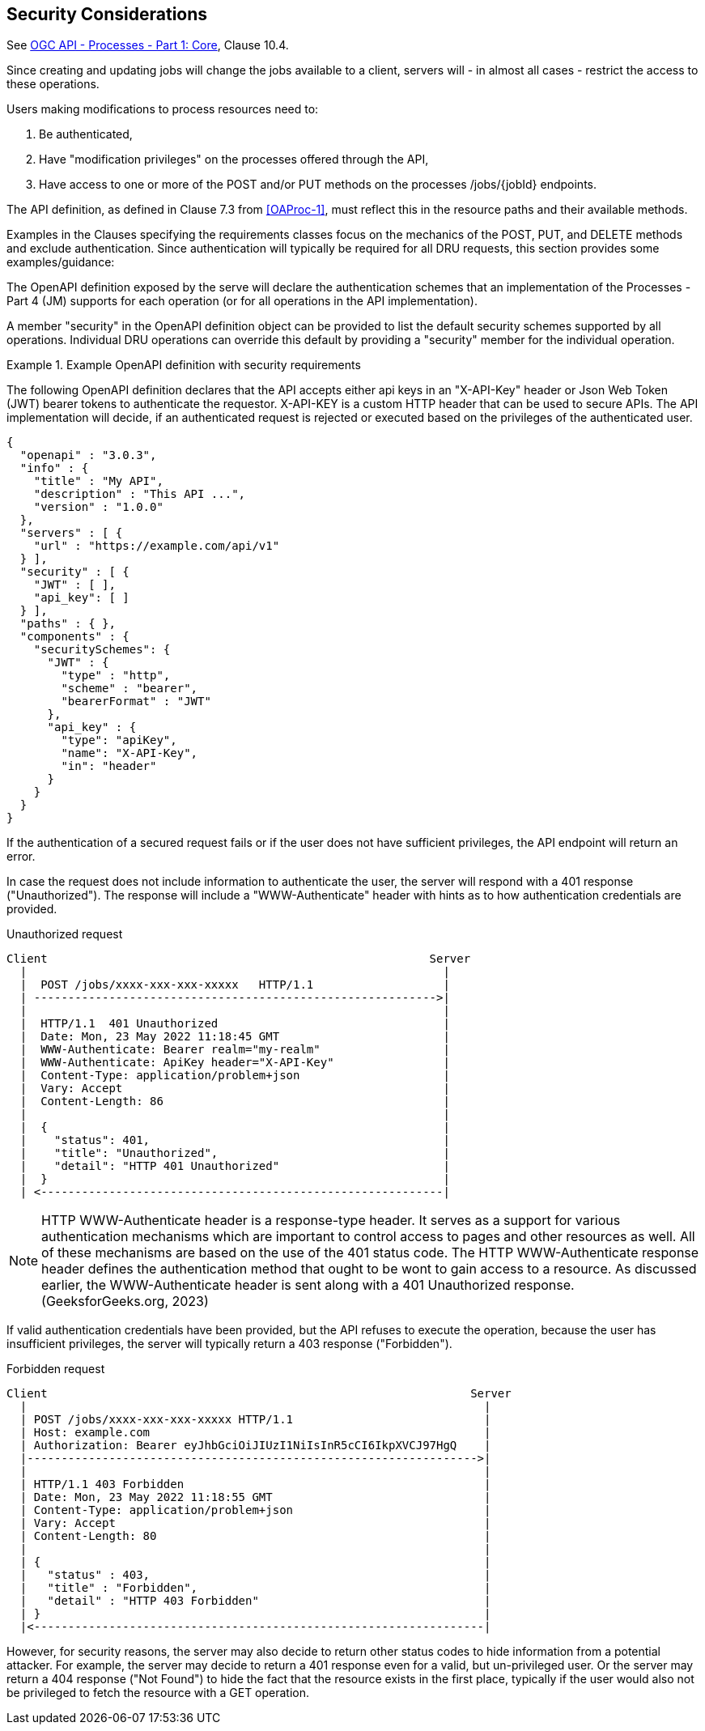 == Security Considerations

See <<OAProc-1,OGC API - Processes - Part 1: Core>>, Clause 10.4.

Since creating and updating jobs will change the jobs available to a client, servers will - in almost all cases - restrict the access to these operations.

Users making modifications to process resources need to:

. Be authenticated,
. Have "modification privileges" on the processes offered through the API,
. Have access to one or more of the POST and/or PUT methods on the processes /jobs/{jobId} endpoints.

The API definition, as defined in Clause 7.3 from <<OAProc-1>>, must reflect this in the resource paths and their available methods.

Examples in the Clauses specifying the requirements classes focus on the mechanics of the POST, PUT, and DELETE methods and exclude authentication. Since authentication will typically be required for all DRU requests, this section provides some examples/guidance:

The OpenAPI definition exposed by the serve will declare the authentication schemes that an implementation of the Processes - Part 4 (JM) supports for each operation (or for all operations in the API implementation).

A member "security" in the OpenAPI definition object can be provided to list the default security schemes supported by all operations. Individual DRU operations can override this default by providing a "security" member for the individual operation.

[#auth-example-1,reftext=`Example OpenAPI definition with security requirements`]
.Example OpenAPI definition with security requirements
====
The following OpenAPI definition declares that the API accepts either api keys in an "X-API-Key" header or Json Web Token (JWT) bearer tokens to authenticate the requestor. X-API-KEY is a custom HTTP header that can be used to secure APIs. The API implementation will decide, if an authenticated request is rejected or executed based on the privileges of the authenticated user.

[source,JSON]
----
{
  "openapi" : "3.0.3",
  "info" : {
    "title" : "My API",
    "description" : "This API ...",
    "version" : "1.0.0"
  },
  "servers" : [ {
    "url" : "https://example.com/api/v1"
  } ],
  "security" : [ {
    "JWT" : [ ],
    "api_key": [ ]
  } ], 
  "paths" : { },
  "components" : {
    "securitySchemes": {
      "JWT" : {
        "type" : "http",
        "scheme" : "bearer",
        "bearerFormat" : "JWT"
      },
      "api_key" : {
        "type": "apiKey",
        "name": "X-API-Key",
        "in": "header"
      }
    }
  }
}
----
====

If the authentication of a secured request fails or if the user does not have sufficient privileges, the API endpoint will return an error.

In case the request does not include information to authenticate the user, the server will respond with a 401 response ("Unauthorized"). The response will include a "WWW-Authenticate" header with hints as to how authentication credentials are provided.

[#auth-example-2,reftext=`Unauthorized request`]
.Unauthorized request

----
Client                                                        Server
  |                                                             |
  |  POST /jobs/xxxx-xxx-xxx-xxxxx   HTTP/1.1                   |
  | ----------------------------------------------------------->|
  |                                                             |
  |  HTTP/1.1  401 Unauthorized                                 |
  |  Date: Mon, 23 May 2022 11:18:45 GMT                        |
  |  WWW-Authenticate: Bearer realm="my-realm"                  |
  |  WWW-Authenticate: ApiKey header="X-API-Key"                |
  |  Content-Type: application/problem+json                     |
  |  Vary: Accept                                               |
  |  Content-Length: 86                                         |
  |                                                             |
  |  {                                                          |
  |    "status": 401,                                           |
  |    "title": "Unauthorized",                                 |
  |    "detail": "HTTP 401 Unauthorized"                        |
  |  }                                                          |
  | <-----------------------------------------------------------|
----

NOTE: HTTP WWW-Authenticate header is a response-type header. It serves as a support for various authentication mechanisms which are important to control access to pages and other resources as well. All of these mechanisms are based on the use of the 401 status code. The HTTP WWW-Authenticate response header defines the authentication method that ought to be wont to gain access to a resource. As discussed earlier, the WWW-Authenticate header is sent along with a 401 Unauthorized response. (GeeksforGeeks.org, 2023)

If valid authentication credentials have been provided, but the API refuses to execute the operation, because the user has insufficient privileges, the server will typically return a 403 response ("Forbidden").

[#auth-example-3,reftext=`Forbidden request`]
.Forbidden request

```
Client                                                              Server
  |                                                                   |
  | POST /jobs/xxxx-xxx-xxx-xxxxx HTTP/1.1                            |
  | Host: example.com                                                 |
  | Authorization: Bearer eyJhbGciOiJIUzI1NiIsInR5cCI6IkpXVCJ97HgQ    |
  |------------------------------------------------------------------>|
  |                                                                   |
  | HTTP/1.1 403 Forbidden                                            |
  | Date: Mon, 23 May 2022 11:18:55 GMT                               |
  | Content-Type: application/problem+json                            |
  | Vary: Accept                                                      |
  | Content-Length: 80                                                |
  |                                                                   |
  | {                                                                 |
  |   "status" : 403,                                                 |
  |   "title" : "Forbidden",                                          |
  |   "detail" : "HTTP 403 Forbidden"                                 |
  | }                                                                 |
  |<------------------------------------------------------------------|
```

However, for security reasons, the server may also decide to return other status codes to hide information from a potential attacker. For example, the server may decide to return a 401 response even for a valid, but un-privileged user. Or the server may return a 404 response ("Not Found") to hide the fact that the resource exists in the first place, typically if the user would also not be privileged to fetch the resource with a GET operation.